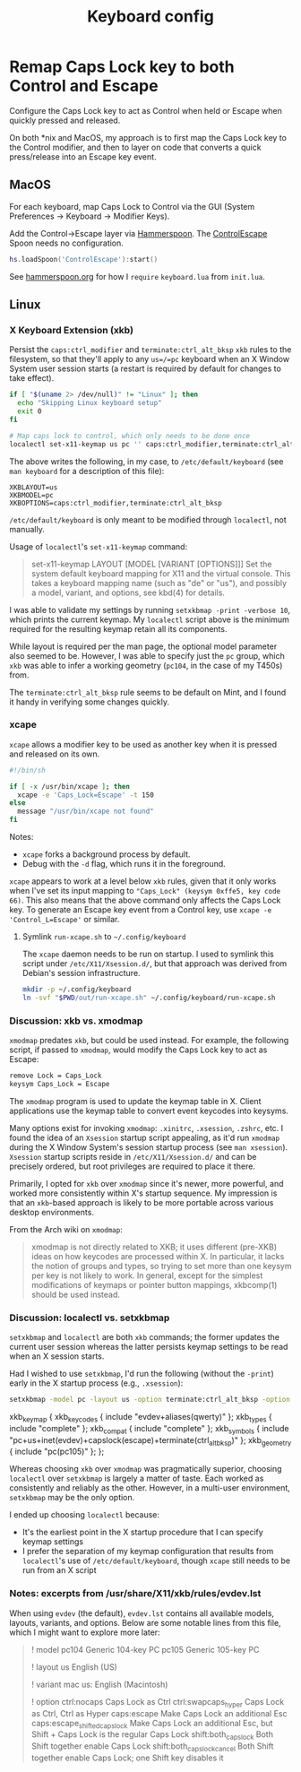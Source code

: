 #+TITLE: Keyboard config

* Remap Caps Lock key to both Control and Escape
Configure the Caps Lock key to act as Control when held or Escape when quickly
pressed and released.

On both *nix and MacOS, my approach is to first map the Caps Lock key to the
Control modifier, and then to layer on code that converts a quick press/release
into an Escape key event.

** MacOS
For each keyboard, map Caps Lock to Control via the GUI (System Preferences -> Keyboard -> Modifier Keys).

Add the Control->Escape layer via [[https://www.hammerspoon.org/][Hammerspoon]]. The [[https://github.com/jasonrudolph/ControlEscape.spoon][ControlEscape]] Spoon needs no configuration.

#+BEGIN_SRC lua :tangle out/hammerspoon/keyboard.lua
hs.loadSpoon('ControlEscape'):start()
#+END_SRC

See [[file:./hammerspoon.org][hammerspoon.org]] for how I =require= =keyboard.lua= from =init.lua=.

** Linux
*** X Keyboard Extension (xkb)
Persist the =caps:ctrl_modifier= and =terminate:ctrl_alt_bksp= =xkb= rules to
the filesystem, so that they'll apply to any =us=/=pc= keyboard when an X Window
System user session starts (a restart is required by default for changes to take
effect).

#+BEGIN_SRC sh :tangle sh/install-keyboard.sh
if [ "$(uname 2> /dev/null)" != "Linux" ]; then
  echo "Skipping Linux keyboard setup"
  exit 0
fi

# Map caps lock to control, which only needs to be done once
localectl set-x11-keymap us pc '' caps:ctrl_modifier,terminate:ctrl_alt_bksp
#+END_SRC

The above writes the following, in my case, to =/etc/default/keyboard= (see
=man keyboard= for a description of this file):
#+BEGIN_SRC
XKBLAYOUT=us
XKBMODEL=pc
XKBOPTIONS=caps:ctrl_modifier,terminate:ctrl_alt_bksp
#+END_SRC

=/etc/default/keyboard= is only meant to be modified through =localectl=, not
manually.

Usage of =localectl='s =set-x11-keymap= command:
#+BEGIN_QUOTE
set-x11-keymap LAYOUT [MODEL [VARIANT [OPTIONS]]]
           Set the system default keyboard mapping for X11 and the virtual console.
           This takes a keyboard mapping name (such as "de" or "us"), and possibly
           a model, variant, and options, see kbd(4) for details.
#+END_QUOTE

I was able to validate my settings by running =setxkbmap -print -verbose 10=, which
prints the current keymap. My =localectl= script above is the minimum required for
the resulting keymap retain all its components.

While layout is required per the man page, the optional model parameter also seemed
to be. However, I was able to specify just the =pc= group, which =xkb= was able to
infer a working geometry (=pc104=, in the case of my T450s) from.

The =terminate:ctrl_alt_bksp= rule seems to be default on Mint, and I found it
handy in verifying some changes quickly.

*** xcape
=xcape= allows a modifier key to be used as another key when it is pressed and released
on its own.

#+BEGIN_SRC sh :tangle out/run-xcape.sh
#!/bin/sh

if [ -x /usr/bin/xcape ]; then
  xcape -e 'Caps_Lock=Escape' -t 150
else
  message "/usr/bin/xcape not found"
fi
#+END_SRC

Notes:
- =xcape= forks a background process by default.
- Debug with the =-d= flag, which runs it in the foreground.

=xcape= appears to work at a level below =xkb= rules, given that it only works when
I've set its input mapping to ="Caps_Lock" (keysym 0xffe5, key code 66)=. This
also means that the above command only affects the Caps Lock key. To generate an
Escape key event from a Control key, use =xcape -e 'Control_L=Escape'= or similar.

**** Symlink =run-xcape.sh= to =~/.config/keyboard=
The =xcape= daemon needs to be run on startup. I used to symlink this script under
=/etc/X11/Xsession.d/=, but that approach was derived from Debian's session
infrastructure.

#+BEGIN_SRC sh :tangle sh/install-keyboard.sh
mkdir -p ~/.config/keyboard
ln -svf "$PWD/out/run-xcape.sh" ~/.config/keyboard/run-xcape.sh
#+END_SRC

*** Discussion: xkb vs. xmodmap
=xmodmap= predates =xkb=, but could be used instead. For example, the following
script, if passed to =xmodmap=, would modify the Caps Lock key to act as Escape:

#+BEGIN_SRC sh
remove Lock = Caps_Lock
keysym Caps_Lock = Escape
#+END_SRC

The =xmodmap= program is used to update the keymap table in X. Client applications
use the keymap table to convert event keycodes into keysyms.

Many options exist for invoking =xmodmap=: =.xinitrc=, =.xsession=, =.zshrc=, etc.
I found the idea of an =Xsession= startup script appealing, as it'd run =xmodmap=
during the X Window System's session startup process (see =man xsession=). =Xsession=
startup scripts reside in =/etc/X11/Xsession.d/= and can be precisely ordered, but
root privileges are required to place it there.

Primarily, I opted for =xkb= over =xmodmap= since it's newer, more powerful, and
worked more consistently within X's startup sequence. My impression is that an
=xkb=-based approach is likely to be more portable across various desktop
environments.

From the Arch wiki on =xmodmap=:
#+BEGIN_QUOTE
xmodmap is not directly related to XKB; it uses different (pre-XKB) ideas on how keycodes are processed within X. In particular, it lacks the notion of groups and types, so trying to set more than one keysym per key is not likely to work. In general, except for the simplest modifications of keymaps or pointer button mappings, xkbcomp(1) should be used instead.
#+END_QUOTE

*** Discussion: localectl vs. setxkbmap
=setxkbmap= and =localectl= are both =xkb= commands; the former updates the
current user session whereas the latter persists keymap settings to be read when
an X session starts.

Had I wished to use =setxkbmap=, I'd run the following (without the =-print=)
early in the X startup process (e.g., =.xsession=):
#+BEGIN_SRC sh
setxkbmap -model pc -layout us -option terminate:ctrl_alt_bksp -option caps:escape -print
#+END_SRC

#+BEGIN_RESULTS
xkb_keymap {
	xkb_keycodes  { include "evdev+aliases(qwerty)"	};
	xkb_types     { include "complete"	};
	xkb_compat    { include "complete"	};
	xkb_symbols   { include "pc+us+inet(evdev)+capslock(escape)+terminate(ctrl_alt_bksp)"	};
	xkb_geometry  { include "pc(pc105)"	};
};
#+END_RESULTS

Whereas choosing =xkb= over =xmodmap= was pragmatically superior, choosing
=localectl= over =setxkbmap= is largely a matter of taste. Each worked as
consistently and reliably as the other. However, in a multi-user environment,
=setxkbmap= may be the only option.

I ended up choosing =localectl= because:
- It's the earliest point in the X startup procedure that I can specify keymap settings
- I prefer the separation of my keymap configuration that results from =localectl='s use of =/etc/default/keyboard=, though =xcape= still needs to be run from an X script

*** Notes: excerpts from /usr/share/X11/xkb/rules/evdev.lst
When using =evdev= (the default), =evdev.lst= contains all available models, layouts, variants, and options. Below are some notable lines from this file, which I might want to explore more later:
#+BEGIN_QUOTE
! model
  pc104           Generic 104-key PC
  pc105           Generic 105-key PC

! layout
  us              English (US)

! variant
  mac             us: English (Macintosh)

! option
  ctrl:nocaps          Caps Lock as Ctrl
  ctrl:swapcaps_hyper  Caps Lock as Ctrl, Ctrl as Hyper
  caps:escape          Make Caps Lock an additional Esc
  caps:escape_shifted_capslock Make Caps Lock an additional Esc, but Shift + Caps Lock is the regular Caps Lock
  shift:both_capslock  Both Shift together enable Caps Lock
  shift:both_capslock_cancel Both Shift together enable Caps Lock; one Shift key disables it
#+END_QUOTE
